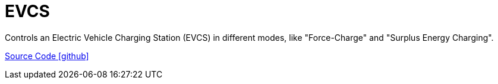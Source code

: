 = EVCS

Controls an Electric Vehicle Charging Station (EVCS) in different modes, like "Force-Charge" and "Surplus Energy Charging".

https://github.com/OpenEMS/openems/tree/develop/io.openems.edge.controller.evcs[Source Code icon:github[]]